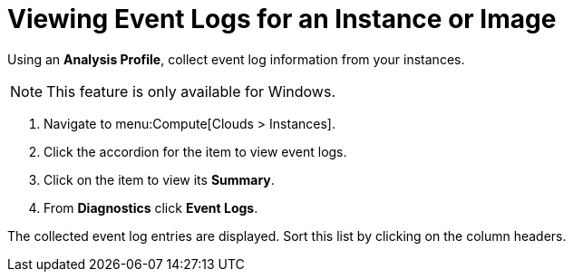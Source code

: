 = Viewing Event Logs for an Instance or Image

Using an *Analysis Profile*, collect event log information from your instances.
ifdef::cfme[See section link:https://access.redhat.com/documentation/en/red-hat-cloudforms/4.1/general-configuration/#profiles[Setting a Default Analysis Profile] in the CloudForms General Configuration guide.]
ifdef::miq[See section "Setting a Default Analysis Profile" in _General Configuration_.]

[NOTE]
====
This feature is only available for Windows.
====
. Navigate to menu:Compute[Clouds > Instances].
. Click the accordion for the item to view event logs.
. Click on the item to view its *Summary*.
. From *Diagnostics* click *Event Logs*.

The collected event log entries are displayed.
Sort this list by clicking on the column headers.






